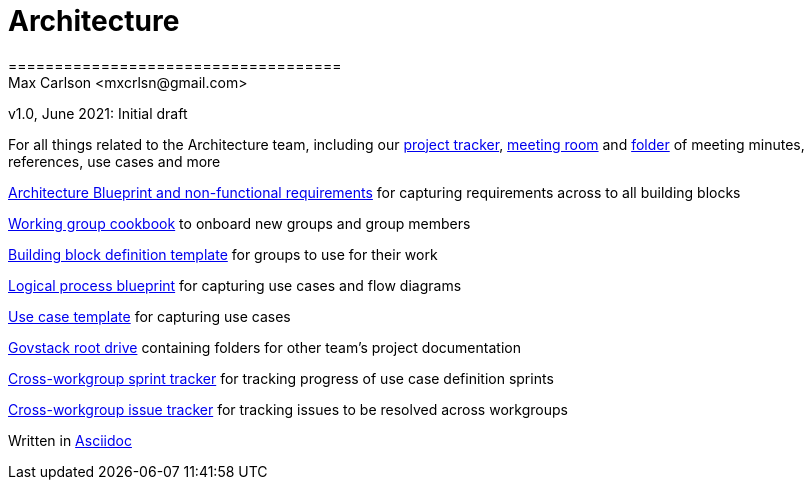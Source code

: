 = Architecture
====================================
Max Carlson <mxcrlsn@gmail.com>
v1.0, June 2021: Initial draft


For all things related to the Architecture team, including our 
https://github.com/GovStackWorkingGroup/Architecture/projects/1[project tracker],  
https://meet.govstack.global/Architecture[meeting room] and
https://drive.google.com/drive/u/0/folders/1ty28dtEehRb5IIz59oVd3tuszp-ywgzr[folder] of meeting minutes, references, use cases and more

https://docs.google.com/document/d/12b696fHlOAAHygFF5-XxUJkFyFjMIV99VDKZTXnnAkg/edit#[Architecture Blueprint and non-functional requirements] for capturing requirements across to all building blocks

https://docs.google.com/document/d/1ebDJ0nkMMwwWX6FHxGM6MLWL63haF4eYJO64fEFnFOc/edit#[Working group cookbook] to onboard new groups and group members

https://docs.google.com/document/d/1l-AFTtwBY3RpnlcCiUi3ifBVUNMI1AiM/edit?pli=1[Building block definition template] for groups to use for their work

https://docs.google.com/document/d/1DRjpuyINjf6YVBRrEh9Q6VdB0zVzq1aqGQOukpktWZ8/edit#[Logical process blueprint] for capturing use cases and flow diagrams

https://docs.google.com/document/d/1NL8ixDQ12Lt7pj2bXhfk_jjFEnHUc_ZJ7ul3vDJn1Iw/edit#[Use case template] for capturing use cases

https://drive.google.com/drive/folders/1_b48azcT853nXXJwSp94h_JodqnwukLD[Govstack root drive] containing folders for other team's project documentation

https://github.com/GovStackWorkingGroup/BuildingBlockAPI/projects/1[Cross-workgroup sprint tracker] for tracking progress of use case definition sprints

https://github.com/orgs/GovStackWorkingGroup/projects/2[Cross-workgroup issue tracker] for tracking issues to be resolved across workgroups

Written in https://docs.asciidoctor.org/asciidoc/latest/asciidoc-vs-markdown/[Asciidoc]

